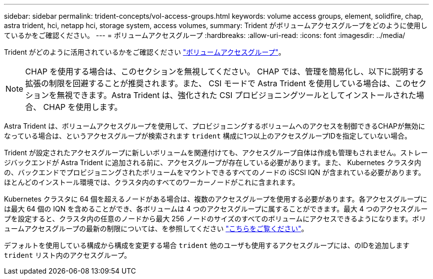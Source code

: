 ---
sidebar: sidebar 
permalink: trident-concepts/vol-access-groups.html 
keywords: volume access groups, element, solidfire, chap, astra trident, hci, netapp hci, storage system, access volumes, 
summary: Trident がボリュームアクセスグループをどのように使用しているかをご確認ください。 
---
= ボリュームアクセスグループ
:hardbreaks:
:allow-uri-read: 
:icons: font
:imagesdir: ../media/


Trident がどのように活用されているかをご確認ください https://docs.netapp.com/us-en/element-software/concepts/concept_solidfire_concepts_volume_access_groups.html["ボリュームアクセスグループ"^]。


NOTE: CHAP を使用する場合は、このセクションを無視してください。 CHAP では、管理を簡易化し、以下に説明する拡張の制限を回避することが推奨されます。また、 CSI モードで Astra Trident を使用している場合は、このセクションを無視できます。Astra Trident は、強化された CSI プロビジョニングツールとしてインストールされた場合、 CHAP を使用します。

Astra Trident は、ボリュームアクセスグループを使用して、プロビジョニングするボリュームへのアクセスを制御できるCHAPが無効になっている場合は、というアクセスグループが検索されます `trident` 構成に1つ以上のアクセスグループIDを指定していない場合。

Trident が設定されたアクセスグループに新しいボリュームを関連付けても、アクセスグループ自体は作成も管理もされません。ストレージバックエンドが Astra Trident に追加される前に、アクセスグループが存在している必要があります。また、 Kubernetes クラスタ内の、バックエンドでプロビジョニングされたボリュームをマウントできるすべてのノードの iSCSI IQN が含まれている必要があります。ほとんどのインストール環境では、クラスタ内のすべてのワーカーノードがこれに含まれます。

Kubernetes クラスタに 64 個を超えるノードがある場合は、複数のアクセスグループを使用する必要があります。各アクセスグループには最大 64 個の IQN を含めることができ、各ボリュームは 4 つのアクセスグループに属することができます。最大 4 つのアクセスグループを設定すると、クラスタ内の任意のノードから最大 256 ノードのサイズのすべてのボリュームにアクセスできるようになります。ボリュームアクセスグループの最新の制限については、を参照してください https://docs.netapp.com/us-en/element-software/concepts/concept_solidfire_concepts_volume_access_groups.html["こちらをご覧ください"^]。

デフォルトを使用している構成から構成を変更する場合 `trident` 他のユーザも使用するアクセスグループには、のIDを追加します `trident` リスト内のアクセスグループ。
